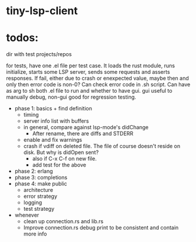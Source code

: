 
* tiny-lsp-client

* todos:

dir with test projects/repos

for tests, have one .el file per test case. It loads the rust module, runs initialize, starts some LSP server, sends some requests and asserts responses. If fail, either due to crash or enexpected value, maybe then and only then error code is non-0? Can check error code in .sh script. Can have as arg to sh both .el file to run and whether to have gui. gui useful to manually debug, non-gui good for regression testing.

- phase 1: basics + find definition
  - timing
  - server info list with buffers
  - in general, compare against lsp-mode's didChange
    - After rename, there are diffs and STDERR
  - enable and fix warnings
  - crash if vdiff on deleted file. The file of course doesn't reside on disk. But why is didOpen sent?
    - also if C-x C-f on new file.
    - add test for the above
- phase 2: erlang
- phase 3: completions
- phase 4: make public
  - architecture
  - error strategy
  - logging
  - test strategy
- whenever
  - clean up connection.rs and lib.rs
  - Improve connection.rs debug print to be consistent and contain more info
